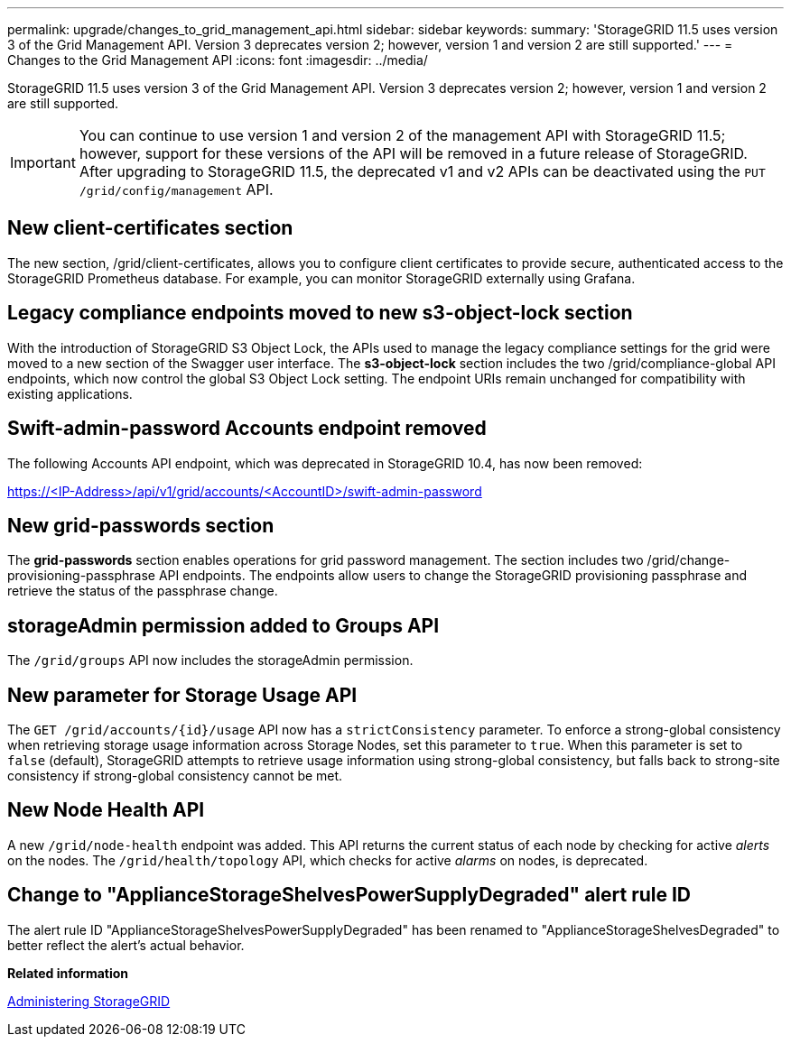 ---
permalink: upgrade/changes_to_grid_management_api.html
sidebar: sidebar
keywords: 
summary: 'StorageGRID 11.5 uses version 3 of the Grid Management API. Version 3 deprecates version 2; however, version 1 and version 2 are still supported.'
---
= Changes to the Grid Management API
:icons: font
:imagesdir: ../media/

[.lead]
StorageGRID 11.5 uses version 3 of the Grid Management API. Version 3 deprecates version 2; however, version 1 and version 2 are still supported.

IMPORTANT: You can continue to use version 1 and version 2 of the management API with StorageGRID 11.5; however, support for these versions of the API will be removed in a future release of StorageGRID. After upgrading to StorageGRID 11.5, the deprecated v1 and v2 APIs can be deactivated using the `PUT /grid/config/management` API.

== New client-certificates section

The new section, /grid/client-certificates, allows you to configure client certificates to provide secure, authenticated access to the StorageGRID Prometheus database. For example, you can monitor StorageGRID externally using Grafana.

== Legacy compliance endpoints moved to new s3-object-lock section

With the introduction of StorageGRID S3 Object Lock, the APIs used to manage the legacy compliance settings for the grid were moved to a new section of the Swagger user interface. The *s3-object-lock* section includes the two /grid/compliance-global API endpoints, which now control the global S3 Object Lock setting. The endpoint URIs remain unchanged for compatibility with existing applications.

== Swift-admin-password Accounts endpoint removed

The following Accounts API endpoint, which was deprecated in StorageGRID 10.4, has now been removed:

https://<IP-Address>/api/v1/grid/accounts/<AccountID>/swift-admin-password

== New grid-passwords section

The *grid-passwords* section enables operations for grid password management. The section includes two /grid/change-provisioning-passphrase API endpoints. The endpoints allow users to change the StorageGRID provisioning passphrase and retrieve the status of the passphrase change.

== storageAdmin permission added to Groups API

The `/grid/groups` API now includes the storageAdmin permission.

== New parameter for Storage Usage API

The `+GET /grid/accounts/{id}/usage+` API now has a `strictConsistency` parameter. To enforce a strong-global consistency when retrieving storage usage information across Storage Nodes, set this parameter to `true`. When this parameter is set to `false` (default), StorageGRID attempts to retrieve usage information using strong-global consistency, but falls back to strong-site consistency if strong-global consistency cannot be met.

== New Node Health API

A new `/grid/node-health` endpoint was added. This API returns the current status of each node by checking for active _alerts_ on the nodes. The `/grid/health/topology` API, which checks for active _alarms_ on nodes, is deprecated.

== Change to "ApplianceStorageShelvesPowerSupplyDegraded" alert rule ID

The alert rule ID "ApplianceStorageShelvesPowerSupplyDegraded" has been renamed to "ApplianceStorageShelvesDegraded" to better reflect the alert's actual behavior.

*Related information*

http://docs.netapp.com/sgws-115/topic/com.netapp.doc.sg-admin/home.html[Administering StorageGRID]
